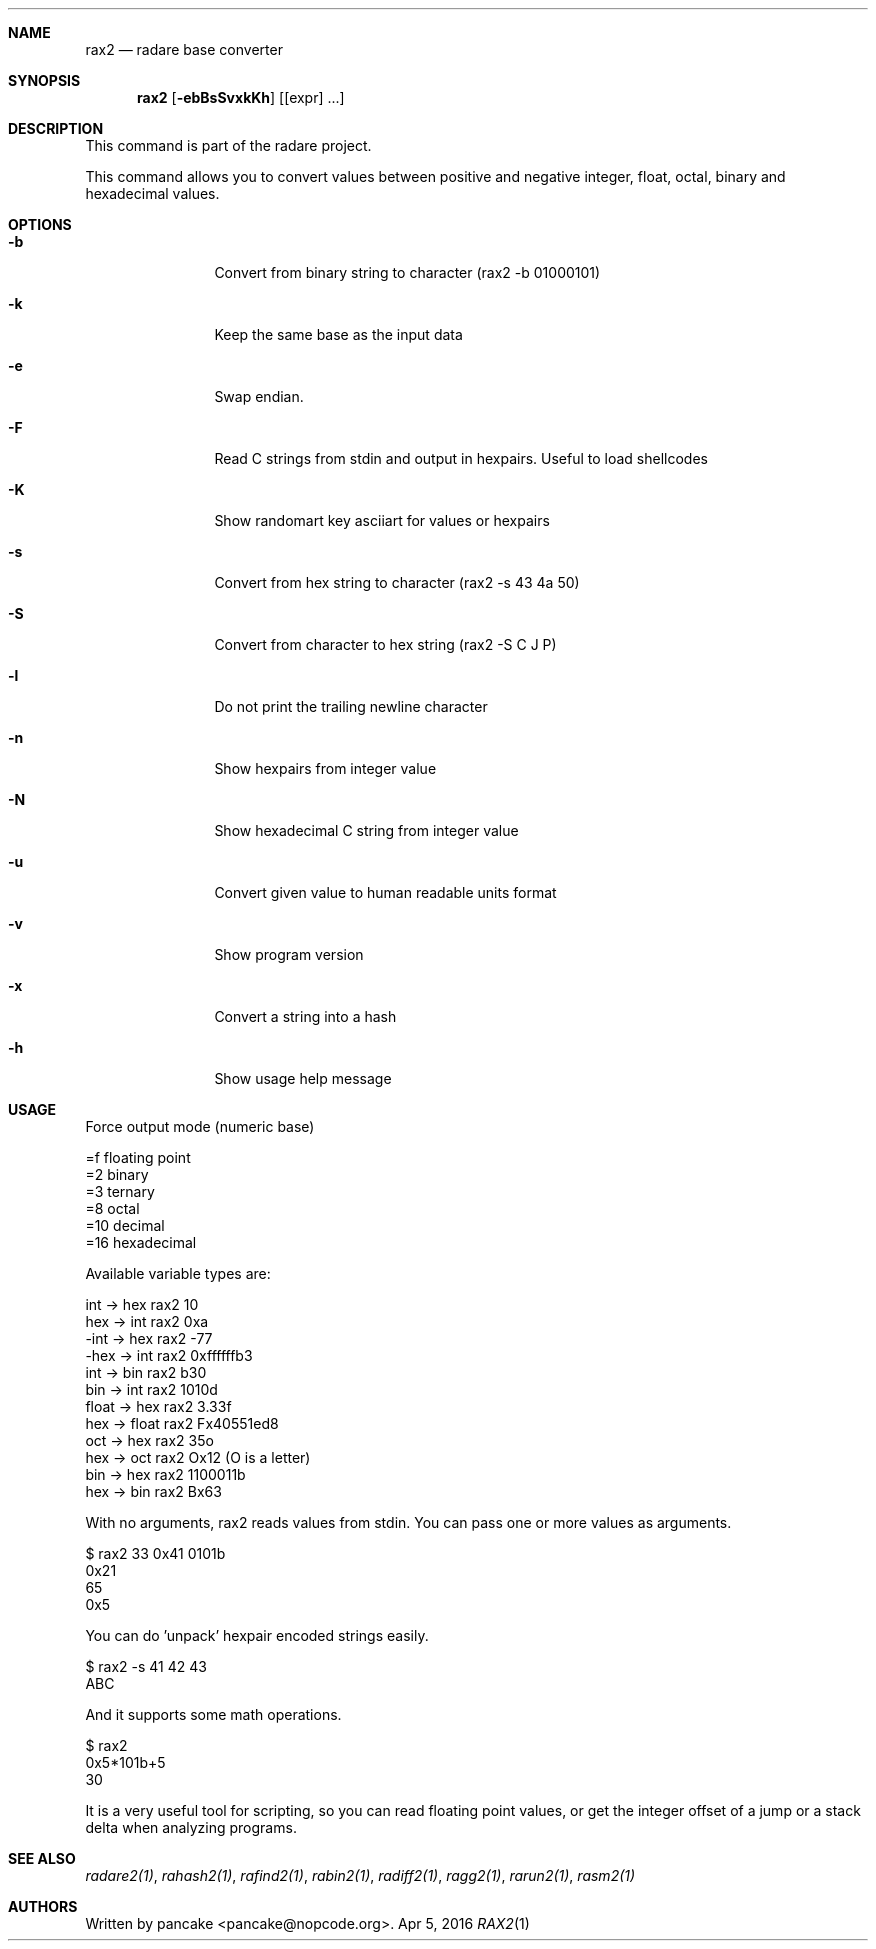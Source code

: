 .Dd Apr 5, 2016
.Dt RAX2 1
.Sh NAME
.Nm rax2
.Nd radare base converter
.Sh SYNOPSIS
.Nm rax2
.Op Fl ebBsSvxkKh
.Op [expr] ...
.Sh DESCRIPTION
This command is part of the radare project.
.Pp
This command allows you to convert values between positive and negative integer, float, octal, binary and hexadecimal values.
.Sh OPTIONS
.Bl -tag -width Fl
.It Fl b
Convert from binary string to character (rax2 \-b 01000101)
.It Fl k
Keep the same base as the input data
.It Fl e
Swap endian.
.It Fl F
Read C strings from stdin and output in hexpairs. Useful to load shellcodes
.It Fl K
Show randomart key asciiart for values or hexpairs
.It Fl s
Convert from hex string to character (rax2 \-s 43 4a 50)
.It Fl S
Convert from character to hex string (rax2 \-S C J P)
.It Fl l
Do not print the trailing newline character
.It Fl n
Show hexpairs from integer value
.It Fl N
Show hexadecimal C string from integer value
.It Fl u
Convert given value to human readable units format
.It Fl v
Show program version
.It Fl x
Convert a string into a hash
.It Fl h
Show usage help message
.El
.Sh USAGE
.Pp
Force output mode (numeric base)
.Pp
  =f    floating point
  =2    binary
  =3    ternary
  =8    octal
  =10   decimal
  =16   hexadecimal
.Pp
Available variable types are:
.Pp
  int   \->  hex    rax2 10
  hex   \->  int    rax2 0xa
  \-int  \->  hex    rax2 \-77
  \-hex  \->  int    rax2 0xffffffb3
  int   \->  bin    rax2 b30
  bin   \->  int    rax2 1010d
  float \->  hex    rax2 3.33f
  hex   \->  float  rax2 Fx40551ed8
  oct   \->  hex    rax2 35o
  hex   \->  oct    rax2 Ox12 (O is a letter)
  bin   \->  hex    rax2 1100011b
  hex   \->  bin    rax2 Bx63
.Pp
With no arguments, rax2 reads values from stdin. You can pass one or more values
as arguments.
.Pp
  $ rax2 33 0x41 0101b
  0x21
  65
  0x5
.Pp
You can do 'unpack' hexpair encoded strings easily.
.Pp
  $ rax2 \-s 41 42 43
  ABC
.Pp
And it supports some math operations.
.Pp
  $ rax2
  0x5*101b+5
  30
.Pp
It is a very useful tool for scripting, so you can read floating point values, or get the integer offset of a jump or a stack delta when analyzing programs.
.Pp
.Sh SEE ALSO
.Pp
.Xr radare2(1) ,
.Xr rahash2(1) ,
.Xr rafind2(1) ,
.Xr rabin2(1) ,
.Xr radiff2(1) ,
.Xr ragg2(1) ,
.Xr rarun2(1) ,
.Xr rasm2(1)
.Sh AUTHORS
.Pp
Written by pancake <pancake@nopcode.org>.
